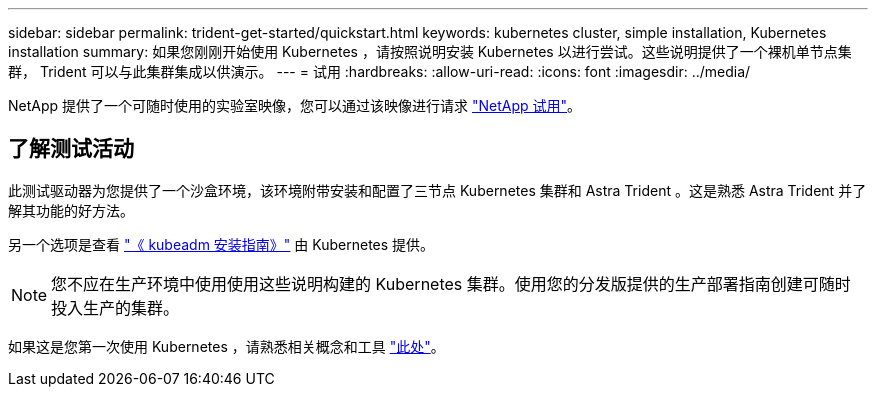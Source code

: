 ---
sidebar: sidebar 
permalink: trident-get-started/quickstart.html 
keywords: kubernetes cluster, simple installation, Kubernetes installation 
summary: 如果您刚刚开始使用 Kubernetes ，请按照说明安装 Kubernetes 以进行尝试。这些说明提供了一个裸机单节点集群， Trident 可以与此集群集成以供演示。 
---
= 试用
:hardbreaks:
:allow-uri-read: 
:icons: font
:imagesdir: ../media/


[role="lead"]
NetApp 提供了一个可随时使用的实验室映像，您可以通过该映像进行请求 link:https://www.netapp.com/us/try-and-buy/test-drive/index.aspx["NetApp 试用"^]。



== 了解测试活动

此测试驱动器为您提供了一个沙盒环境，该环境附带安装和配置了三节点 Kubernetes 集群和 Astra Trident 。这是熟悉 Astra Trident 并了解其功能的好方法。

另一个选项是查看 link:https://kubernetes.io/docs/setup/independent/install-kubeadm/["《 kubeadm 安装指南》"] 由 Kubernetes 提供。


NOTE: 您不应在生产环境中使用使用这些说明构建的 Kubernetes 集群。使用您的分发版提供的生产部署指南创建可随时投入生产的集群。

如果这是您第一次使用 Kubernetes ，请熟悉相关概念和工具 link:https://kubernetes.io/docs/home/["此处"^]。
